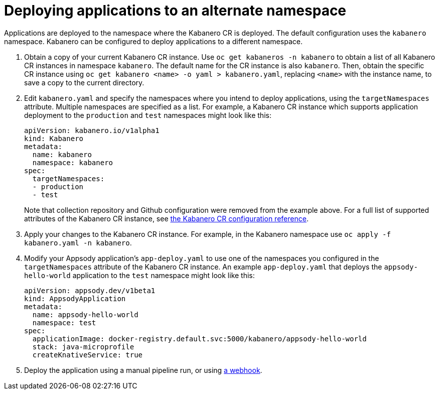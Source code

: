 :page-layout: doc
:page-doc-category: Configuration
:page-title: Deploying applications to an alternate namespace
:sectanchors:
= Deploying applications to an alternate namespace

Applications are deployed to the namespace where the Kabanero CR is deployed.  The default configuration uses the `kabanero` namespace.  Kabanero can be configured to deploy applications to a different namespace.

. Obtain a copy of your current Kabanero CR instance. Use `oc get kabaneros -n kabanero` to obtain a list of all Kabanero CR instances in namespace `kabanero`. The default name for the CR instance is also `kabanero`. Then, obtain the specific CR instance using `oc get kabanero <name> -o yaml > kabanero.yaml`, replacing `<name>` with the instance name, to save a copy to the current directory.

. Edit `kabanero.yaml` and specify the namespaces where you intend to deploy applications, using the `targetNamespaces` attribute.  Multiple namespaces are specified as a list.  For example, a Kabanero CR instance which supports application deployment to the `production` and `test` namespaces might look like this:
+
----
apiVersion: kabanero.io/v1alpha1
kind: Kabanero
metadata:
  name: kabanero
  namespace: kabanero
spec:
  targetNamespaces:
  - production
  - test
----
+
Note that collection repository and Github configuration were removed from the example above.  For a full list of supported attributes of the Kabanero CR instance, see link:kabanero-cr-config.html[the Kabanero CR configuration reference].

. Apply your changes to the Kabanero CR instance. For example, in the Kabanero namespace use `oc apply -f kabanero.yaml -n kabanero`.

. Modify your Appsody application's `app-deploy.yaml` to use one of the namespaces you configured in the `targetNamespaces` attribute of the Kabanero CR instance.  An example `app-deploy.yaml` that deploys the `appsody-hello-world` application to the `test` namespace might look like this:
+
----
apiVersion: appsody.dev/v1beta1
kind: AppsodyApplication
metadata:
  name: appsody-hello-world
  namespace: test
spec:
  applicationImage: docker-registry.default.svc:5000/kabanero/appsody-hello-world
  stack: java-microprofile
  createKnativeService: true
----

. Deploy the application using a manual pipeline run, or using link:tekton-webhooks.html[a webhook].
